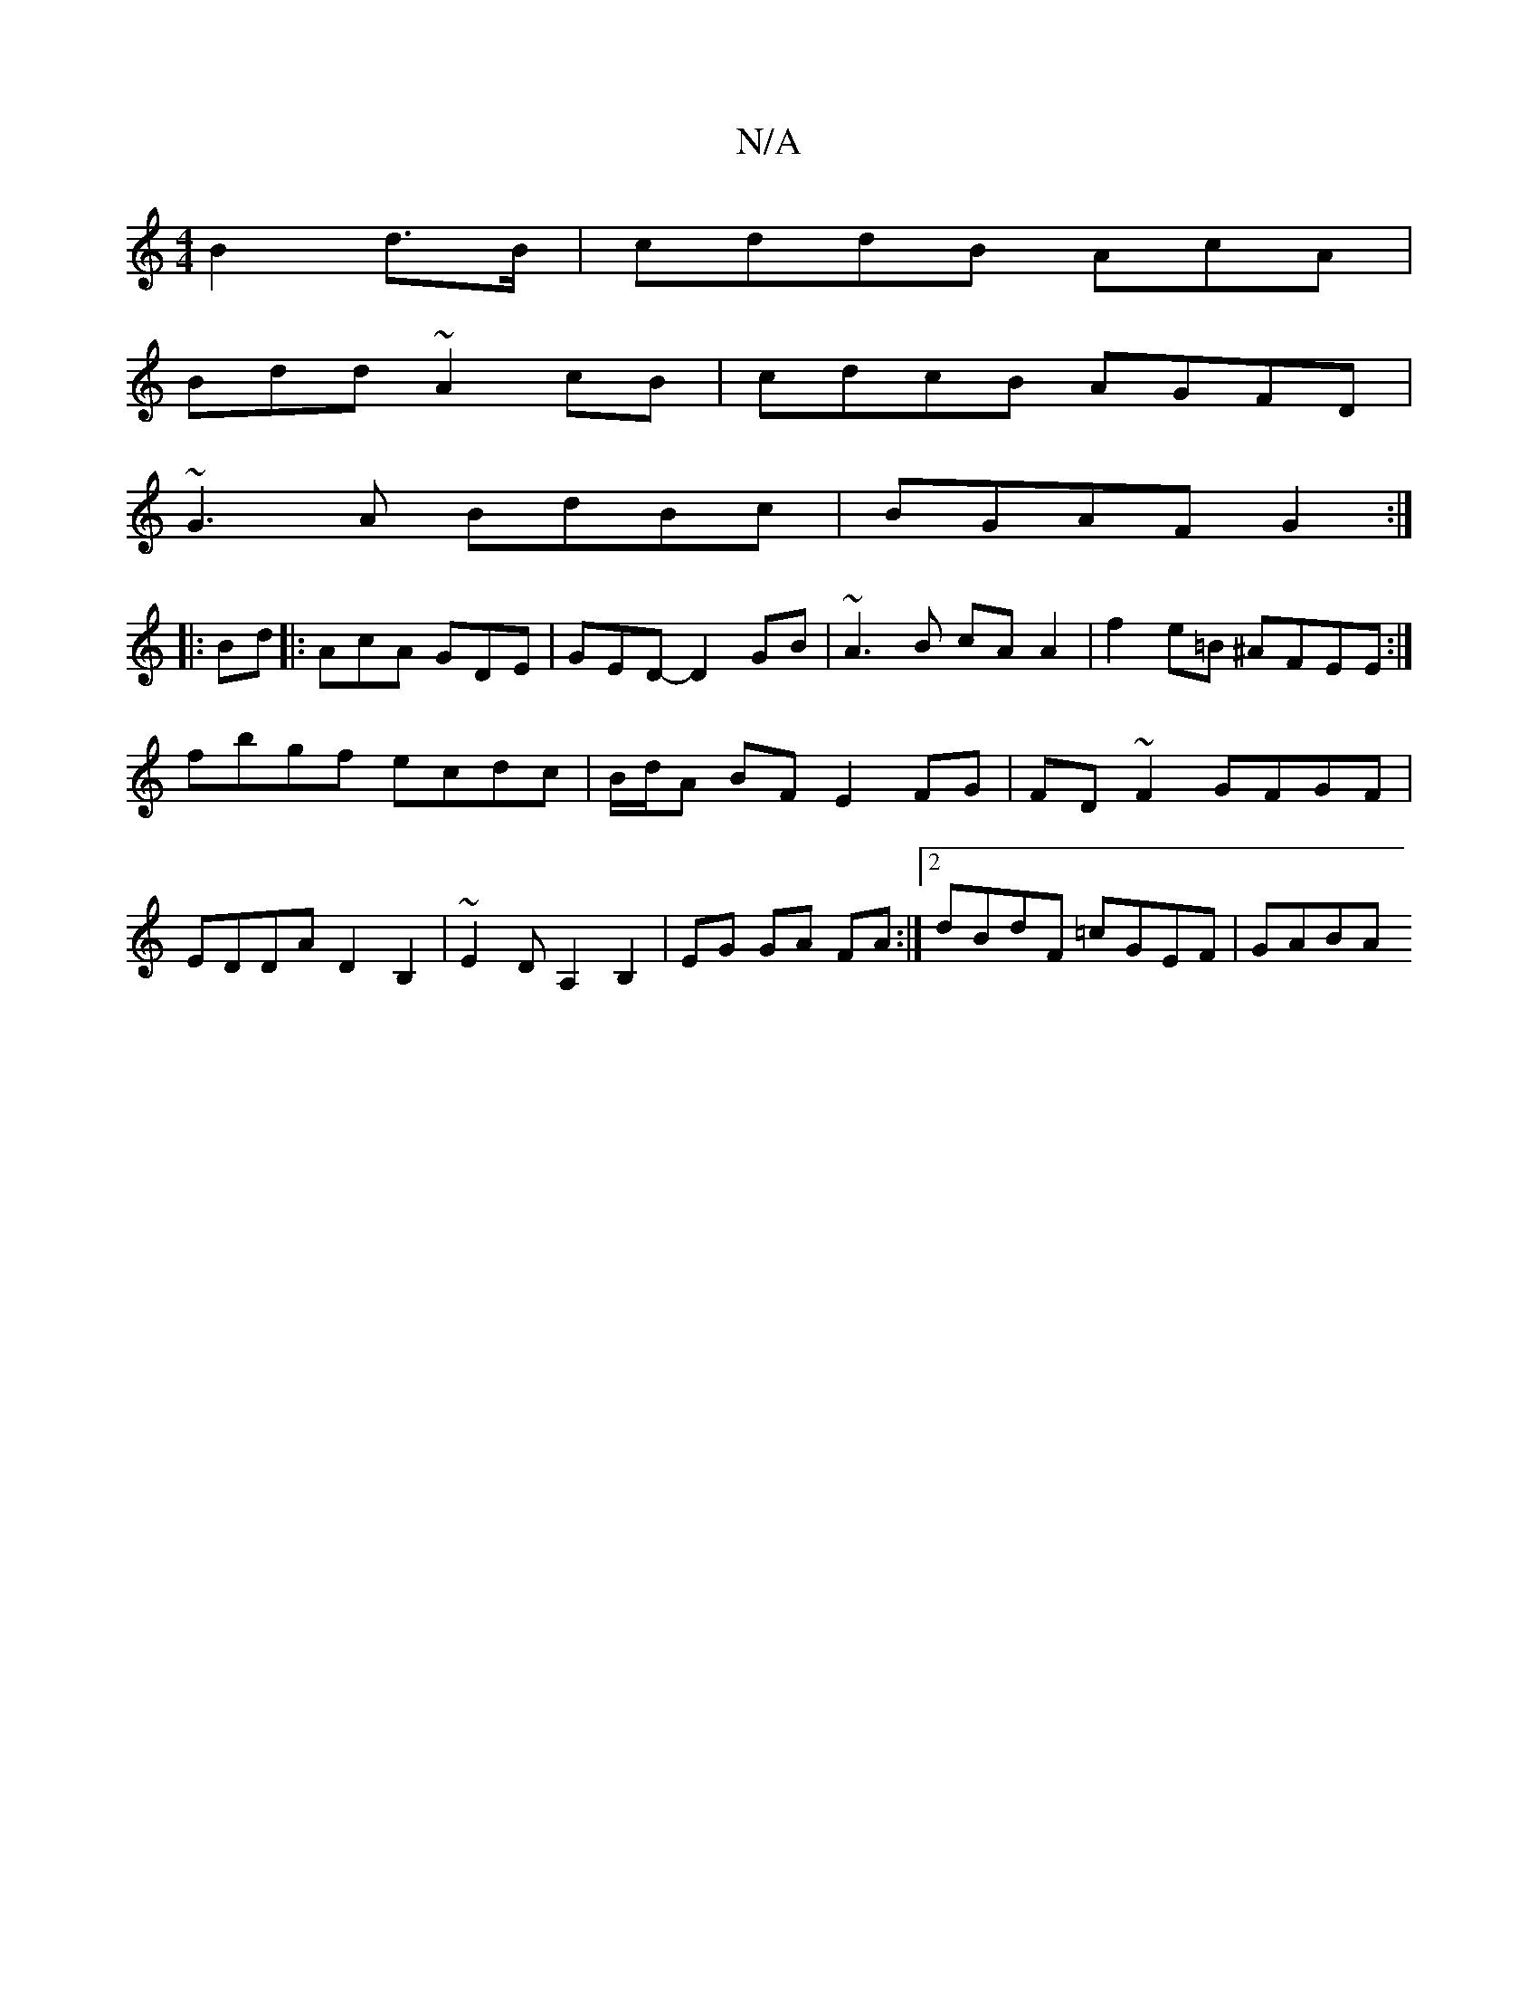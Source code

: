 X:1
T:N/A
M:4/4
R:N/A
K:Cmajor
B2d>B|cddB AcA|
Bdd ~A2cB|cdcB AGFD|
~G3A BdBc|BGAF G2:|
|:Bd|:AcA GDE|GED- D2GB|~A3B cA A2 | f2 e=B ^AFEE :|
fbgf ecdc | B/d/A BF E2 FG|FD ~F2 GFGF|
EDDA D2B,2|~E2DA,2B,2|EG GA FA:|2 dBdF =cGEF|GABA 